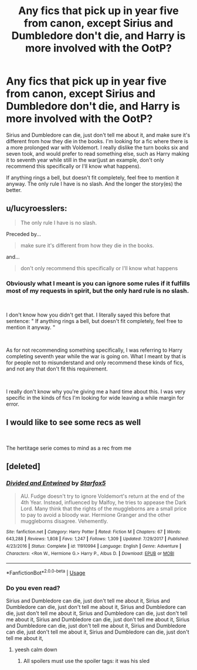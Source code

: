 #+TITLE: Any fics that pick up in year five from canon, except Sirius and Dumbledore don't die, and Harry is more involved with the OotP?

* Any fics that pick up in year five from canon, except Sirius and Dumbledore don't die, and Harry is more involved with the OotP?
:PROPERTIES:
:Author: ImaginaryPhilosophy
:Score: 4
:DateUnix: 1546424583.0
:DateShort: 2019-Jan-02
:FlairText: Request
:END:
Sirius and Dumbledore can die, just don't tell me about it, and make sure it's different from how they die in the books. I'm looking for a fic where there is a more prolonged war with Voldemort. I really dislike the turn books six and seven took, and would prefer to read something else, such as Harry making it to seventh year while still in the war(just an example, don't only recommend this specifically or I'll know what happens).

If anything rings a bell, but doesn't fit completely, feel free to mention it anyway. The only rule I have is no slash. And the longer the story(es) the better.


** u/lucyroesslers:
#+begin_quote
  The only rule I have is no slash.
#+end_quote

Preceded by...

#+begin_quote
  make sure it's different from how they die in the books.
#+end_quote

and...

#+begin_quote
  don't only recommend this specifically or I'll know what happens
#+end_quote
:PROPERTIES:
:Author: lucyroesslers
:Score: 4
:DateUnix: 1546445851.0
:DateShort: 2019-Jan-02
:END:

*** Obviously what I meant is you can ignore some rules if it fulfills most of my requests in spirit, but the only hard rule is no slash.

​

I don't know how you didn't get that. I literally sayed this before that sentence: " If anything rings a bell, but doesn't fit completely, feel free to mention it anyway. "

​

As for not recommending something specifically, I was referring to Harry completing seventh year while the war is going on. What I meant by that is for people not to misunderstand and only recommend these kinds of fics, and not any that don't fit this requirement.

​

I really don't know why you're giving me a hard time about this. I was very specific in the kinds of fics I'm looking for wide leaving a while margin for error.
:PROPERTIES:
:Author: ImaginaryPhilosophy
:Score: 1
:DateUnix: 1546460417.0
:DateShort: 2019-Jan-02
:END:


** I would like to see some recs as well

​

The hertitage serie comes to mind as a rec from me
:PROPERTIES:
:Author: Dutch-Destiny
:Score: 1
:DateUnix: 1546456635.0
:DateShort: 2019-Jan-02
:END:


** [deleted]
:PROPERTIES:
:Score: 1
:DateUnix: 1546463248.0
:DateShort: 2019-Jan-03
:END:

*** [[https://www.fanfiction.net/s/11910994/1/][*/Divided and Entwined/*]] by [[https://www.fanfiction.net/u/2548648/Starfox5][/Starfox5/]]

#+begin_quote
  AU. Fudge doesn't try to ignore Voldemort's return at the end of the 4th Year. Instead, influenced by Malfoy, he tries to appease the Dark Lord. Many think that the rights of the muggleborns are a small price to pay to avoid a bloody war. Hermione Granger and the other muggleborns disagree. Vehemently.
#+end_quote

^{/Site/:} ^{fanfiction.net} ^{*|*} ^{/Category/:} ^{Harry} ^{Potter} ^{*|*} ^{/Rated/:} ^{Fiction} ^{M} ^{*|*} ^{/Chapters/:} ^{67} ^{*|*} ^{/Words/:} ^{643,288} ^{*|*} ^{/Reviews/:} ^{1,808} ^{*|*} ^{/Favs/:} ^{1,247} ^{*|*} ^{/Follows/:} ^{1,309} ^{*|*} ^{/Updated/:} ^{7/29/2017} ^{*|*} ^{/Published/:} ^{4/23/2016} ^{*|*} ^{/Status/:} ^{Complete} ^{*|*} ^{/id/:} ^{11910994} ^{*|*} ^{/Language/:} ^{English} ^{*|*} ^{/Genre/:} ^{Adventure} ^{*|*} ^{/Characters/:} ^{<Ron} ^{W.,} ^{Hermione} ^{G.>} ^{Harry} ^{P.,} ^{Albus} ^{D.} ^{*|*} ^{/Download/:} ^{[[http://www.ff2ebook.com/old/ffn-bot/index.php?id=11910994&source=ff&filetype=epub][EPUB]]} ^{or} ^{[[http://www.ff2ebook.com/old/ffn-bot/index.php?id=11910994&source=ff&filetype=mobi][MOBI]]}

--------------

*FanfictionBot*^{2.0.0-beta} | [[https://github.com/tusing/reddit-ffn-bot/wiki/Usage][Usage]]
:PROPERTIES:
:Author: FanfictionBot
:Score: 1
:DateUnix: 1546463261.0
:DateShort: 2019-Jan-03
:END:


*** Do you even read?

Sirius and Dumbledore can die, just don't tell me about it, Sirius and Dumbledore can die, just don't tell me about it, Sirius and Dumbledore can die, just don't tell me about it, Sirius and Dumbledore can die, just don't tell me about it, Sirius and Dumbledore can die, just don't tell me about it, Sirius and Dumbledore can die, just don't tell me about it, Sirius and Dumbledore can die, just don't tell me about it, Sirius and Dumbledore can die, just don't tell me about it,
:PROPERTIES:
:Author: ImaginaryPhilosophy
:Score: 1
:DateUnix: 1546471331.0
:DateShort: 2019-Jan-03
:END:

**** yeesh calm down
:PROPERTIES:
:Author: BlueJFisher
:Score: 1
:DateUnix: 1547145394.0
:DateShort: 2019-Jan-10
:END:

***** All spoilers must use the spoiler tags: it was his sled
:PROPERTIES:
:Author: ImaginaryPhilosophy
:Score: 1
:DateUnix: 1547157457.0
:DateShort: 2019-Jan-11
:END:
